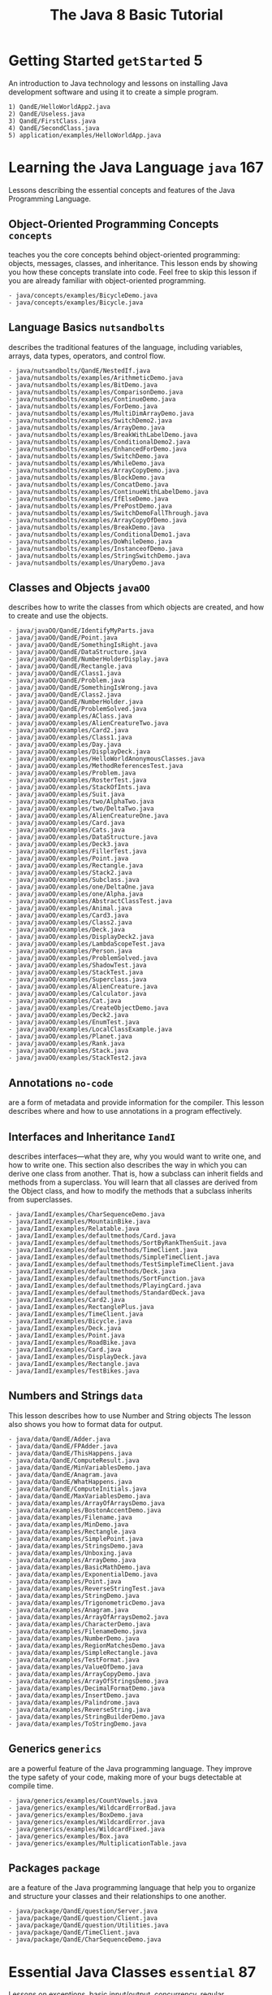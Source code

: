 #+title: The Java 8 Basic Tutorial
#+options: num:nil ^:nil creator:nil author:nil timestamp:nil

#+HTML_HEAD: <style type="text/css" >
#+HTML_HEAD_EXTRA: p { max-width: 70ch; }
#+HTML_HEAD_EXTRA: </style>

* Getting Started =getStarted= 5

An introduction to Java technology and lessons on installing Java
development software and using it to create a simple program.

#+BEGIN_EXAMPLE
  1) QandE/HelloWorldApp2.java
  2) QandE/Useless.java
  3) QandE/FirstClass.java
  4) QandE/SecondClass.java
  5) application/examples/HelloWorldApp.java
#+END_EXAMPLE

* Learning the Java Language =java= 167

Lessons describing the essential concepts and features of the Java
Programming Language.

** Object-Oriented Programming Concepts =concepts=

teaches you the core concepts behind object-oriented programming:
objects, messages, classes, and inheritance. This lesson ends by
showing you how these concepts translate into code. Feel free to skip
this lesson if you are already familiar with object-oriented
programming.

#+BEGIN_EXAMPLE
  - java/concepts/examples/BicycleDemo.java
  - java/concepts/examples/Bicycle.java
#+END_EXAMPLE

** Language Basics =nutsandbolts=

describes the traditional features of the language, including
variables, arrays, data types, operators, and control flow.

#+BEGIN_EXAMPLE
  - java/nutsandbolts/QandE/NestedIf.java
  - java/nutsandbolts/examples/ArithmeticDemo.java
  - java/nutsandbolts/examples/BitDemo.java
  - java/nutsandbolts/examples/ComparisonDemo.java
  - java/nutsandbolts/examples/ContinueDemo.java
  - java/nutsandbolts/examples/ForDemo.java
  - java/nutsandbolts/examples/MultiDimArrayDemo.java
  - java/nutsandbolts/examples/SwitchDemo2.java
  - java/nutsandbolts/examples/ArrayDemo.java
  - java/nutsandbolts/examples/BreakWithLabelDemo.java
  - java/nutsandbolts/examples/ConditionalDemo2.java
  - java/nutsandbolts/examples/EnhancedForDemo.java
  - java/nutsandbolts/examples/SwitchDemo.java
  - java/nutsandbolts/examples/WhileDemo.java
  - java/nutsandbolts/examples/ArrayCopyDemo.java
  - java/nutsandbolts/examples/BlockDemo.java
  - java/nutsandbolts/examples/ConcatDemo.java
  - java/nutsandbolts/examples/ContinueWithLabelDemo.java
  - java/nutsandbolts/examples/IfElseDemo.java
  - java/nutsandbolts/examples/PrePostDemo.java
  - java/nutsandbolts/examples/SwitchDemoFallThrough.java
  - java/nutsandbolts/examples/ArrayCopyOfDemo.java
  - java/nutsandbolts/examples/BreakDemo.java
  - java/nutsandbolts/examples/ConditionalDemo1.java
  - java/nutsandbolts/examples/DoWhileDemo.java
  - java/nutsandbolts/examples/InstanceofDemo.java
  - java/nutsandbolts/examples/StringSwitchDemo.java
  - java/nutsandbolts/examples/UnaryDemo.java
#+END_EXAMPLE

** Classes and Objects =javaOO=

describes how to write the classes from which objects are created, and
how to create and use the objects.

#+BEGIN_EXAMPLE
  - java/javaOO/QandE/IdentifyMyParts.java
  - java/javaOO/QandE/Point.java
  - java/javaOO/QandE/SomethingIsRight.java
  - java/javaOO/QandE/DataStructure.java
  - java/javaOO/QandE/NumberHolderDisplay.java
  - java/javaOO/QandE/Rectangle.java
  - java/javaOO/QandE/Class1.java
  - java/javaOO/QandE/Problem.java
  - java/javaOO/QandE/SomethingIsWrong.java
  - java/javaOO/QandE/Class2.java
  - java/javaOO/QandE/NumberHolder.java
  - java/javaOO/QandE/ProblemSolved.java
  - java/javaOO/examples/AClass.java
  - java/javaOO/examples/AlienCreatureTwo.java
  - java/javaOO/examples/Card2.java
  - java/javaOO/examples/Class1.java
  - java/javaOO/examples/Day.java
  - java/javaOO/examples/DisplayDeck.java
  - java/javaOO/examples/HelloWorldAnonymousClasses.java
  - java/javaOO/examples/MethodReferencesTest.java
  - java/javaOO/examples/Problem.java
  - java/javaOO/examples/RosterTest.java
  - java/javaOO/examples/StackOfInts.java
  - java/javaOO/examples/Suit.java
  - java/javaOO/examples/two/AlphaTwo.java
  - java/javaOO/examples/two/DeltaTwo.java
  - java/javaOO/examples/AlienCreatureOne.java
  - java/javaOO/examples/Card.java
  - java/javaOO/examples/Cats.java
  - java/javaOO/examples/DataStructure.java
  - java/javaOO/examples/Deck3.java
  - java/javaOO/examples/FillerTest.java
  - java/javaOO/examples/Point.java
  - java/javaOO/examples/Rectangle.java
  - java/javaOO/examples/Stack2.java
  - java/javaOO/examples/Subclass.java
  - java/javaOO/examples/one/DeltaOne.java
  - java/javaOO/examples/one/Alpha.java
  - java/javaOO/examples/AbstractClassTest.java
  - java/javaOO/examples/Animal.java
  - java/javaOO/examples/Card3.java
  - java/javaOO/examples/Class2.java
  - java/javaOO/examples/Deck.java
  - java/javaOO/examples/DisplayDeck2.java
  - java/javaOO/examples/LambdaScopeTest.java
  - java/javaOO/examples/Person.java
  - java/javaOO/examples/ProblemSolved.java
  - java/javaOO/examples/ShadowTest.java
  - java/javaOO/examples/StackTest.java
  - java/javaOO/examples/Superclass.java
  - java/javaOO/examples/AlienCreature.java
  - java/javaOO/examples/Calculator.java
  - java/javaOO/examples/Cat.java
  - java/javaOO/examples/CreateObjectDemo.java
  - java/javaOO/examples/Deck2.java
  - java/javaOO/examples/EnumTest.java
  - java/javaOO/examples/LocalClassExample.java
  - java/javaOO/examples/Planet.java
  - java/javaOO/examples/Rank.java
  - java/javaOO/examples/Stack.java
  - java/javaOO/examples/StackTest2.java
#+END_EXAMPLE

** Annotations =no-code=

are a form of metadata and provide information for the compiler. This
lesson describes where and how to use annotations in a program
effectively.

** Interfaces and Inheritance =IandI=

describes interfaces—what they are, why you would want to write one,
and how to write one. This section also describes the way in which you
can derive one class from another. That is, how a subclass can inherit
fields and methods from a superclass. You will learn that all classes
are derived from the Object class, and how to modify the methods that
a subclass inherits from superclasses.

#+BEGIN_EXAMPLE
  - java/IandI/examples/CharSequenceDemo.java
  - java/IandI/examples/MountainBike.java
  - java/IandI/examples/Relatable.java
  - java/IandI/examples/defaultmethods/Card.java
  - java/IandI/examples/defaultmethods/SortByRankThenSuit.java
  - java/IandI/examples/defaultmethods/TimeClient.java
  - java/IandI/examples/defaultmethods/SimpleTimeClient.java
  - java/IandI/examples/defaultmethods/TestSimpleTimeClient.java
  - java/IandI/examples/defaultmethods/Deck.java
  - java/IandI/examples/defaultmethods/SortFunction.java
  - java/IandI/examples/defaultmethods/PlayingCard.java
  - java/IandI/examples/defaultmethods/StandardDeck.java
  - java/IandI/examples/Card2.java
  - java/IandI/examples/RectanglePlus.java
  - java/IandI/examples/TimeClient.java
  - java/IandI/examples/Bicycle.java
  - java/IandI/examples/Deck.java
  - java/IandI/examples/Point.java
  - java/IandI/examples/RoadBike.java
  - java/IandI/examples/Card.java
  - java/IandI/examples/DisplayDeck.java
  - java/IandI/examples/Rectangle.java
  - java/IandI/examples/TestBikes.java
#+END_EXAMPLE

** Numbers and Strings =data=

This lesson describes how to use Number and String objects The lesson
also shows you how to format data for output.

#+BEGIN_EXAMPLE
  - java/data/QandE/Adder.java
  - java/data/QandE/FPAdder.java
  - java/data/QandE/ThisHappens.java
  - java/data/QandE/ComputeResult.java
  - java/data/QandE/MinVariablesDemo.java
  - java/data/QandE/Anagram.java
  - java/data/QandE/WhatHappens.java
  - java/data/QandE/ComputeInitials.java
  - java/data/QandE/MaxVariablesDemo.java
  - java/data/examples/ArrayOfArraysDemo.java
  - java/data/examples/BostonAccentDemo.java
  - java/data/examples/Filename.java
  - java/data/examples/MinDemo.java
  - java/data/examples/Rectangle.java
  - java/data/examples/SimplePoint.java
  - java/data/examples/StringsDemo.java
  - java/data/examples/Unboxing.java
  - java/data/examples/ArrayDemo.java
  - java/data/examples/BasicMathDemo.java
  - java/data/examples/ExponentialDemo.java
  - java/data/examples/Point.java
  - java/data/examples/ReverseStringTest.java
  - java/data/examples/StringDemo.java
  - java/data/examples/TrigonometricDemo.java
  - java/data/examples/Anagram.java
  - java/data/examples/ArrayOfArraysDemo2.java
  - java/data/examples/CharacterDemo.java
  - java/data/examples/FilenameDemo.java
  - java/data/examples/NumberDemo.java
  - java/data/examples/RegionMatchesDemo.java
  - java/data/examples/SimpleRectangle.java
  - java/data/examples/TestFormat.java
  - java/data/examples/ValueOfDemo.java
  - java/data/examples/ArrayCopyDemo.java
  - java/data/examples/ArrayOfStringsDemo.java
  - java/data/examples/DecimalFormatDemo.java
  - java/data/examples/InsertDemo.java
  - java/data/examples/Palindrome.java
  - java/data/examples/ReverseString.java
  - java/data/examples/StringBuilderDemo.java
  - java/data/examples/ToStringDemo.java
#+END_EXAMPLE

** Generics =generics=

are a powerful feature of the Java programming language. They improve
the type safety of your code, making more of your bugs detectable at
compile time.

#+BEGIN_EXAMPLE
  - java/generics/examples/CountVowels.java
  - java/generics/examples/WildcardErrorBad.java
  - java/generics/examples/BoxDemo.java
  - java/generics/examples/WildcardError.java
  - java/generics/examples/WildcardFixed.java
  - java/generics/examples/Box.java
  - java/generics/examples/MultiplicationTable.java
#+END_EXAMPLE

** Packages =package=

are a feature of the Java programming language that help you to
organize and structure your classes and their relationships to one
another.

#+BEGIN_EXAMPLE
  - java/package/QandE/question/Server.java
  - java/package/QandE/question/Client.java
  - java/package/QandE/question/Utilities.java
  - java/package/QandE/TimeClient.java
  - java/package/QandE/CharSequenceDemo.java
#+END_EXAMPLE

* Essential Java Classes =essential= 87

Lessons on exceptions, basic input/output, concurrency, regular
expressions, and the platform environment.

** Exceptions =exceptions=

explains the exception mechanism and how it is used to handle errors
and other exceptional conditions. This lesson describes what an
exception is, how to throw and catch exceptions, what to do with an
exception once it has been caught, and how to use the exception class
hierarchy.

#+BEGIN_EXAMPLE
  - exceptions/examples/InputFileDeclared.java
  - exceptions/examples/ListOfNumbersDeclared.java
  - exceptions/examples/InputFile.java
  - exceptions/examples/ListOfNumbers2.java
  - exceptions/examples/InputFileTest.java
  - exceptions/examples/ListOfNumbersTest.java
  - exceptions/examples/Cat.java
  - exceptions/examples/ListOfNumbers.java
#+END_EXAMPLE

** Basic I/O =io=

covers the Java platform classes used for basic input and output. It
focuses primarily on I/O Streams, a powerful concept that greatly
simplifies I/O operations. The lesson also looks at Serialization,
which lets a program write whole objects out to streams and read them
back again. Then the lesson looks at some file system operations,
including random access files. Finally, it touchs briefly on the
advanced features of the New I/O API.

#+BEGIN_EXAMPLE
  - io/QandE/CountLetter.java
  - io/QandE/FindInt.java
  - io/examples/Adler32.java
  - io/examples/CardWriter.java
  - io/examples/CheckedDataOutput.java
  - io/examples/CheckedOutputStream.java
  - io/examples/Chmod.java
  - io/examples/CopyLines.java
  - io/examples/FileType.java
  - io/examples/PrintfStuff.java
  - io/examples/Root2.java
  - io/examples/Standard.java
  - io/examples/CardReader.java
  - io/examples/CheckedDataInput.java
  - io/examples/CheckedInputStream.java
  - io/examples/Checksum.java
  - io/examples/CopyCharacters.java
  - io/examples/Email.java
  - io/examples/ListOfFiles.java
  - io/examples/PrintStuff.java
  - io/examples/Root.java
  - io/examples/SortThread.java
  - io/examples/BufferedCopy.java
  - io/examples/CheckedDIDemo.java
  - io/examples/CheckedIODemo.java
  - io/examples/CheckedRAFDemo.java
  - io/examples/Copy.java
  - io/examples/DataStreams.java
  - io/examples/Find.java
  - io/examples/ObjectStreams.java
  - io/examples/ReverseThread.java
  - io/examples/ScanSum.java
  - io/examples/WatchDir.java
  - io/examples/Card3.java
  - io/examples/CheckedDITest.java
  - io/examples/CheckedIOTest.java
  - io/examples/CheckedRAFTest.java
  - io/examples/CopyBytes.java
  - io/examples/DiskUsage.java
  - io/examples/Format.java
  - io/examples/Password.java
  - io/examples/RhymingWords.java
  - io/examples/ScanXan.java
  - io/examples/Xdd.java
#+END_EXAMPLE

** Concurrency =concurrency=

explains how to write applications that perform multiple tasks
simultaneously. The Java platform is designed from the ground up to
support concurrent programming, with basic concurrency support in the
Java programming language and the Java class libraries. Since version
5.0, the Java platform has also included high-level concurrency
APIs. This lesson introduces the platform's basic concurrency support
and summarizes some of the high-level APIs in the java.util.concurrent
packages.

#+BEGIN_EXAMPLE
  - concurrency/QandE/Consumer.java
  - concurrency/QandE/Producer.java
  - concurrency/QandE/BadThreads.java
  - concurrency/QandE/ProducerConsumerExample.java
  - concurrency/examples/Deadlock.java
  - concurrency/examples/HelloThread.java
  - concurrency/examples/ProducerConsumerExample.java
  - concurrency/examples/SynchronizedCounter.java
  - concurrency/examples/Counter.java
  - concurrency/examples/HelloRunnable.java
  - concurrency/examples/Producer.java
  - concurrency/examples/SleepMessages.java
  - concurrency/examples/AtomicCounter.java
  - concurrency/examples/Drop.java
  - concurrency/examples/ImmutableRGB.java
  - concurrency/examples/Safelock.java
  - concurrency/examples/SynchronizedRGB.java
  - concurrency/examples/Consumer.java
  - concurrency/examples/ForkBlur.java
  - concurrency/examples/SimpleThreads.java
#+END_EXAMPLE

** The Platform Environment =environment=

is defined by the underlying operating system, the Java virtual
machine, the class libraries, and various configuration data supplied
when the application is launched. This lesson describes some of the
APIs an application uses to examine and configure its platform
environment.

#+BEGIN_EXAMPLE
  - environment/QandE/PersistentEcho.java
  - environment/examples/Echo.java
  - environment/examples/PassEnv.java
  - environment/examples/Env.java
  - environment/examples/PropertiesTest.java
  - environment/examples/EnvMap.java
#+END_EXAMPLE

** Regular Expressions =regex=

are a way to describe a set of strings based on common characteristics
shared by each string in the set. They can be used to search, edit, or
manipulate text and data. Regular expressions vary in complexity, but
once you understand the basics of how they're constructed, you'll be
able to decipher (or create) any regular expression. This lesson
teaches the regular expression syntax supported by the java.util.regex
API, and presents several working examples to illustrate how the
various objects interact.

#+BEGIN_EXAMPLE
  - regex/examples/RegexDemo.java
  - regex/examples/ReplaceDemo2.java
  - regex/examples/MatchesLooking.java
  - regex/examples/ReplaceDemo.java
  - regex/examples/RegexTestHarness.java
  - regex/examples/SplitDemo.java
  - regex/examples/MatcherDemo.java
  - regex/examples/RegexTestHarness2.java
  - regex/examples/SplitDemo2.java
#+END_EXAMPLE

* Collections =collections= 21

Lessons on using and extending the Java Collections Framework.

Introduction tells you what collections are, and how they'll make your
job easier and your programs better. You'll learn about the core
elements that comprise the Collections Framework: interfaces,
implementations and algorithms.

** Interfaces =interfaces=

Interfaces describes the core collection interfaces, which are the
heart and soul of the Java Collections Framework. You'll learn general
guidelines for effective use of these interfaces, including when to
use which interface. You'll also learn idioms for each interface that
will help you get the most out of the interfaces.

#+BEGIN_EXAMPLE
  - interfaces/QandE/ListTrim.java
  - interfaces/QandE/Ran.java
  - interfaces/QandE/FindDups.java
  - interfaces/examples/Deal.java
  - interfaces/examples/Shuffle.java
  - interfaces/examples/ArrayDequeSample.java
  - interfaces/examples/Freq.java
  - interfaces/examples/OysterMonths.java
  - interfaces/examples/FindDups.java
  - interfaces/examples/Name.java
  - interfaces/examples/Anagrams.java
  - interfaces/examples/FindDups2.java
  - interfaces/examples/NameSort.java
#+END_EXAMPLE

** Aggregate Operations =streams=

iterate over collections on your behalf, which enable you to write
more concise and efficient code that process elements stored in
collections.

#+BEGIN_EXAMPLE
  - streams/examples/Averager.java
  - streams/examples/Person.java
  - streams/examples/ParallelismExamples.java
  - streams/examples/BulkDataOperationsExamples.java
  - streams/examples/ReductionExamples.java
#+END_EXAMPLE


- algorithms
- custom-implementations
- implementations
  - FileList.java
- interfaces
  - Anagrams.java
  - ArrayDequeSample.java
  - Deal.java
  - dictionary.txt
  - FindDups2.java
  - FindDups.java
  - Freq.java
  - Name.java
  - NameSort.java
  - OysterMonths.java
  - Shuffle.java
  - FindDups.java
  - ListTrim.java
  - Ran.java
- interoperability
- intro
- streams
  - Averager.java
  - BulkDataOperationsExamples.java
  - ParallelismExamples.java
  - Person.java
  - ReductionExamples.java

** Implementations =implementations=

describes the JDK's general-purpose collection implementations and
tells you when to use which implementation. You'll also learn about
the wrapper implementations, which add functionality to
general-purpose implementations.

#+BEGIN_EXAMPLE
  - implementations/QandE/FileList.java
#+END_EXAMPLE

** Algorithms =algorithms=

Algorithms describes the polymorphic algorithms provided by the JDK to
operate on collections. With any luck you'll never have to write your
own sort routine again!

#+BEGIN_EXAMPLE
  - algorithms/examples/Anagrams2.java
  - algorithms/examples/Sort.java
#+END_EXAMPLE

*** =Sort=

#+BEGIN_EXAMPLE
$ javac -Xlint Sort.java 
$ java Sort i walk the line
  [i, line, the, walk]
#+END_EXAMPLE

**** =Sort.java=

#+BEGIN_SRC java -n :angle Sort.java :padline no
  import java.util.Arrays;
  import java.util.Collections;
  import java.util.List;

  public class Sort {
    public static void main(String[] args) {
      List<String> list = Arrays.asList(args);
      Collections.sort(list);
      System.out.println(list);
    }
  }
#+END_SRC

*** =Anagrams2.java=

#+BEGIN_EXAMPLE
  $ javac -Xlint Anagrams2.java 
  $ java Anagrams2 dictionary.txt 8
#+END_EXAMPLE

#+BEGIN_SRC java -n :tangle Anagrams2.java :padline no
  import java.io.File;
  import java.io.IOException;
  import java.io.PrintStream;
  import java.util.ArrayList;
  import java.util.Arrays;
  import java.util.Collection;
  import java.util.Collections;
  import java.util.Comparator;
  import java.util.HashMap;
  import java.util.Iterator;
  import java.util.List;
  import java.util.Map;
  import java.util.Scanner;

  public class Anagrams2 {
  
    public static void main(String[] args) {
      int minGroupSize = Integer.parseInt(args[1]);

      // Read words from file and put into simulated multimap
      Map<String, List<String>> m
          = new HashMap<String, List<String>>();
      try {
        Scanner s = new Scanner(new File(args[0]));
        while (s.hasNext()) {
          String word = s.next();
          String alpha = alphabetize(word);
          List<String> l = m.get(alpha);
          if (l == null) {
            m.put(alpha, l = new ArrayList<String>());
          }
          l.add(word);
        }
      } catch (IOException e) {
        System.err.println(e);
        System.exit(1);
      }

      // Make a List of all permutation groups above size threshold
      List<List<String>> winners = new ArrayList<List<String>>();
      for (List<String> l : m.values()) {
        if (l.size() >= minGroupSize) {
          winners.add(l);
        }
      }

      // Sort permutation groups according to size
      Collections.sort(winners, new Comparator<List<String>>() {
          public int compare(List<String> o1, List<String> o2) {
            return o2.size() - o1.size();
          }
        });

      // Print permutation groups
      for (List<String> l : winners) {
        System.out.println(l.size() + ": " + l);
      }
    }

    private static String alphabetize(String s) {
      char[] a = s.toCharArray();
      Arrays.sort(a);
      return new String(a);
    }
  }
#+END_SRC

* Date-Time APIs =datetime= 14

How to use the java.time pages to write date and time code.

#+BEGIN_EXAMPLE
  1) iso/QandE/ListMondays.java
  2) iso/QandE/MonthsInYear.java
  3) iso/QandE/FridayThirteenQuery.java
  4) iso/QandE/Superstitious.java
  5) iso/examples/FamilyBirthdays.java
  6) iso/examples/NextPayday.java
  7) iso/examples/TimeZoneId.java
  8) iso/examples/CheckDate.java
  9) iso/examples/StringConverter.java
  10) iso/examples/FamilyVacations.java
  11) iso/examples/Parse.java
  12) iso/examples/Birthday.java
  13) iso/examples/Flight.java
  14) iso/examples/PaydayAdjuster.java
#+END_EXAMPLE

** date

- Birthday
- CheckDate
- Flight
- parse
- pay
- StringConverter
- TimeZoneId

* Deployment =deployment= 44

How to package applications and applets using JAR files, and deploy
them using Java Web Start and Java Plug-in.

#+BEGIN_EXAMPLE
  1) applet/examples/QuoteServerThread.java
  2) applet/examples/applet_AppletWithParameters/src/AppletTakesParams.java
  3) applet/examples/applet_ComponentArch_DynamicTreeDemo/src/appletComponentArch/DynamicTree.java
  4) applet/examples/applet_ComponentArch_DynamicTreeDemo/src/appletComponentArch/DynamicTreeApplet.java
  5) applet/examples/applet_ComponentArch_DynamicTreeDemo/src/appletComponentArch/DynamicTreePanel.java
  6) applet/examples/applet_Draggable/src/MenuItemChooser.java
  7) applet/examples/applet_Draggable/src/MenuItem.java
  8) applet/examples/applet_Draggable/src/MenuChooserApplet.java
  9) applet/examples/applet_GetApplets/src/GetApplets.java
  10) applet/examples/applet_HelloWorld/src/HelloWorld.java
  11) applet/examples/applet_InvokingAppletMethodsFromJavaScript/src/jstojava/MathApplet.java
  12) applet/examples/applet_InvokingAppletMethodsFromJavaScript/src/jstojava/DateHelper.java
  13) applet/examples/applet_InvokingAppletMethodsFromJavaScript/src/jstojava/Calculator.java
  14) applet/examples/applet_InvokingJavaScriptFromApplet/src/javatojs/DataSummaryApplet.java
  15) applet/examples/applet_InvokingJavaScriptFromApplet/src/javatojs/DomUtil.java
  16) applet/examples/applet_SenderReceiver/src/Receiver.java
  17) applet/examples/applet_SenderReceiver/src/Sender.java
  18) applet/examples/applet_ShowDocument/src/ShowDocument.java
  19) applet/examples/applet_Simple/src/Simple.java
  20) applet/examples/applet_StatusAndCallback/src/DrawingApplet.java
  21) applet/examples/applet_TraversingDOM/src/DOMDump.java
  22) applet/examples/QuoteServer.java
  23) applet/examples/QuoteClientApplet.java
#+END_EXAMPLE

#+BEGIN_EXAMPLE
  1. doingMoreWithRIA/examples/applet_AccessingCookies/src/CookieAccessor.java
  2. doingMoreWithRIA/examples/applet_AccessingCookies/src/CookieApplet.java
  3. doingMoreWithRIA/examples/applet_JNLP_API/src/TextEditor.java
  4. doingMoreWithRIA/examples/applet_JNLP_API/src/FileHandler.java
  5. doingMoreWithRIA/examples/applet_JNLP_API/src/TextEditorApplet.java
  6. doingMoreWithRIA/examples/applet_PropertiesAndVMArgs/src/PropertiesArgsDemoApplet.java
  7. jar/examples/JarRunner.java
  8. jar/examples/JarClassLoader.java
  9. selfContainedApps/examples/packager_DynamicTreeDemo/src/webstartComponentArch/DynamicTreePanel.java
  10. selfContainedApps/examples/packager_DynamicTreeDemo/src/webstartComponentArch/DynamicTree.java
  11. selfContainedApps/examples/packager_DynamicTreeDemo/src/webstartComponentArch/DynamicTreeApplication.java
  12. selfContainedApps/examples/packager_FileAssociations/src/sample/fa/ScriptRunnerApplicationMac.java
  13. selfContainedApps/examples/packager_FileAssociations/src/sample/fa/ScriptRunnerApplication.java
  14. selfContainedApps/examples/packager_MultipleLaunchers/src/webstartComponentArch/DynamicTree.java
  15. selfContainedApps/examples/packager_MultipleLaunchers/src/webstartComponentArch/DynamicTreeApplication.java
  16. selfContainedApps/examples/packager_MultipleLaunchers/src/webstartComponentArch/DynamicTreePanel.java
  17. selfContainedApps/examples/packager_MultipleLaunchers/src/sample/fa/ScriptRunnerApplicationMac.java
  18. selfContainedApps/examples/packager_MultipleLaunchers/src/sample/fa/ScriptRunnerApplication.java
  19. webstart/examples/webstart_ComponentArch_DynamicTreeDemo/src/webstartComponentArch/DynamicTree.java
  20. webstart/examples/webstart_ComponentArch_DynamicTreeDemo/src/webstartComponentArch/DynamicTreeApplication.java
  21. webstart/examples/webstart_ComponentArch_DynamicTreeDemo/src/webstartComponentArch/DynamicTreePanel.java
#+END_EXAMPLE
  
* Preparation for Java Programming Language Certification =extra/certification= 0

List of available training and tutorial resources.
